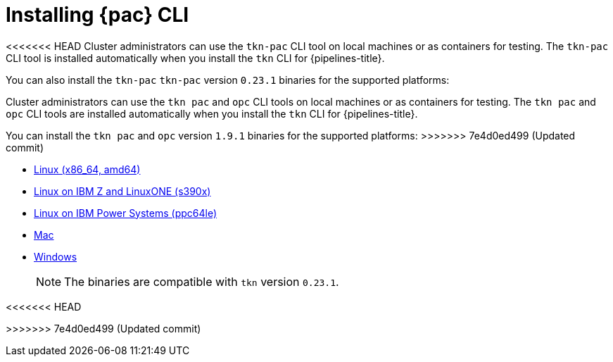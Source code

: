 // This module is included in the following assembly:
//
// *cicd/pipelines/using-pipelines-as-code.adoc

:_content-type: PROCEDURE
[id="installing-pipelines-as-code-cli_{context}"]
= Installing {pac} CLI 

[role="_abstract"]
<<<<<<< HEAD
Cluster administrators can use the `tkn-pac` CLI tool on local machines or as containers for testing. The `tkn-pac` CLI tool is installed automatically when you install the `tkn` CLI for {pipelines-title}.

You can also install the `tkn-pac` `tkn-pac` version `0.23.1` binaries for the supported platforms:
=======
Cluster administrators can use the `tkn pac` and `opc` CLI tools on local machines or as containers for testing. The `tkn pac` and `opc` CLI tools are installed automatically when you install the `tkn` CLI for {pipelines-title}.

You can install the `tkn pac` and `opc` version `1.9.1` binaries for the supported platforms:
>>>>>>> 7e4d0ed499 (Updated commit)

* link:https://mirror.openshift.com/pub/openshift-v4/clients/pipeline/0.23.1/tkn-pac-linux-amd64-0.23.1.tar.gz[Linux (x86_64, amd64)]
* link:https://mirror.openshift.com/pub/openshift-v4/clients/pipeline/0.23.1/tkn-pac-linux-s390x-0.23.1.tar.gz[Linux on IBM Z and LinuxONE (s390x)]
* link:https://mirror.openshift.com/pub/openshift-v4/clients/pipeline/0.23.1/tkn-pac-linux-ppc64le-0.23.1.tar.gz[Linux on IBM Power Systems (ppc64le)]
* link:https://mirror.openshift.com/pub/openshift-v4/clients/pipeline/0.23.1/tkn-pac-macos-amd64-0.23.1.tar.gz[Mac]
* link:https://mirror.openshift.com/pub/openshift-v4/clients/pipeline/0.23.1/tkn-pac-windows-amd64-0.23.1.zip[Windows] 
+
[NOTE]
====
The binaries are compatible with `tkn` version `0.23.1`.
====

// In addition, you can install `tkn pac` using the following methods:

// [CAUTION]
// ====
<<<<<<< HEAD
// The `tkn-pac` CLI tool available using these methods is _not updated regularly_. 
=======
// The `tkn pac` CLI tool available using these methods is _not updated regularly_.
>>>>>>> 7e4d0ed499 (Updated commit)
// ====

// * Install on Linux or Mac OS using the `brew` package manager:
// +
// [source,terminal]
// ----
// $ brew install openshift-pipelines/pipelines-as-code/tektoncd-pac
// ----
// +
// You can upgrade the package by running the following command:
// +
// [source,terminal]
// ----
// $ brew upgrade openshift-pipelines/pipelines-as-code/tektoncd-pac
// ----

// * Install as a container using `podman`:
// +
// [source,terminal]
// ----
// $ podman run -e KUBECONFIG=/tmp/kube/config -v ${HOME}/.kube:/tmp/kube \
//      -it quay.io/openshift-pipeline/pipelines-as-code tkn pac help
// ----
// +
// You can also use `docker` as a substitute for `podman`.

// * Install from the GitHub repository using `go`:
// +
// [source,terminal]
// ----
// $ go install github.com/openshift-pipelines/pipelines-as-code/cmd/tkn-pac
// ----